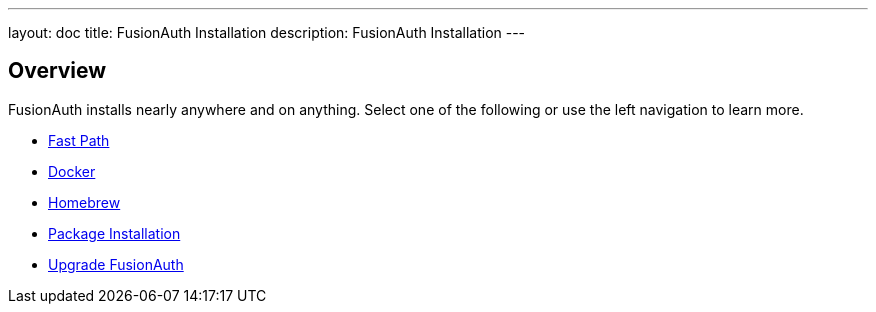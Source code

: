 ---
layout: doc
title: FusionAuth Installation
description: FusionAuth Installation
---

:sectnumlevels: 0

== Overview

FusionAuth installs nearly anywhere and on anything. Select one of the following or use the left navigation to learn more.

* link:fast-path[Fast Path]
* link:docker[Docker]
* link:homebrew[Homebrew]
* link:packages[Package Installation]
* link:upgrade[Upgrade FusionAuth]